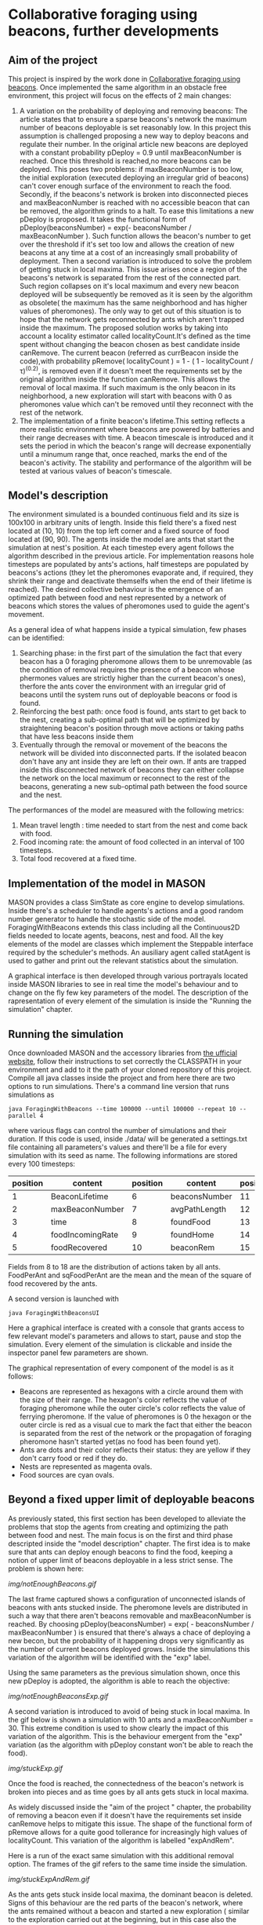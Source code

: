 * Collaborative foraging using beacons, further developments

** Aim of the project
This project is inspired by the work done in [[http://cs.gmu.edu/~sean/papers/aamas10-beacons.pdf][Collaborative foraging using beacons]]. 
Once implemented the same algorithm in an obstacle free environment, this project will focus on the effects of 2 main changes:


1) A variation on the probability of deploying and removing beacons:
 The article states that to ensure a sparse beacons's network the maximum number of beacons deployable is set reasonably low. In this project this assumption is challenged proposing a new way to deploy beacons and regulate their number.
 In the original article new beacons are deployed with a constant probability pDeploy = 0.9 until maxBeaconNumber is reached. Once this threshold is reached,no more beacons can be deployed. 
 This poses two problems: if maxBeaconNumber is too low, the initial exploration (executed deploying an irregular grid of beacons) can't cover enough surface of the environment to reach the food. Secondly,
 if the beacons's network is broken into disconnected pieces and maxBeaconNumber is reached with no accessible beacon that can be removed, the algorithm grinds to a halt.
 To ease this limitations a new pDeploy is proposed. It takes the functional form of  pDeploy(beaconsNumber) = exp(- beaconsNumber / maxBeaconNumber ).
 Such function allows the beacon's number to get over the threshold if it's set too low and allows the creation of new beacons at any time at a cost of an increasingly small probability
 of deployment. Then a second variation is introduced to solve the problem of getting stuck in local maxima. This issue arises once a region of the beacons's network is separated from 
 the rest of the connected part. Such region collapses on  it's local maximum and every new beacon deployed will be subsequently be removed as it is seen by the algorithm as obsolete( the maximum has the same
 neighborhood and has higher values of pheromones). The only way to get out of this situation is to hope that the network gets reconnected by ants which aren't trapped
 inside the maximum. The proposed solution works by taking into account a locality estimator called localityCount.It's defined as the time spent without changing the beacon chosen
 as best candidate inside canRemove. The current beacon (referred as currBeacon inside the code),with probability  pRemove( localityCount ) = 1 - ( 1 - localityCount / \tau)^(0.2), is removed even
 if it doesn't meet the requirements set by the original algorithm inside the function canRemove. This allows the removal of local maxima. If such maximum is the only beacon in its neighborhood, a new exploration will start with beacons with 0
 as pheromones value which can't be removed until they reconnect with the rest of the network.
2) The implementation of a finite beacon's lifetime.This setting reflects a more realistic environment where beacons are powered by batteries and their range decreases with time. A beacon timescale is introduced and it sets the period in which the beacon's range will decrease exponentially until
 a minumum range that, once reached, marks the end of the beacon's activity. The stability and performance of the algorithm will be tested at various values of beacon's timescale.

 
** Model's description
  The environment simulated is a bounded continuous field and its size is 100x100 in arbitrary units of length.
  Inside this field there's a fixed nest located at (10, 10) from the top left corner and 
  a fixed source of food located at (90, 90). The agents inside the model are ants that start the simulation at nest's position.
  At each timestep every agent follows the algorithm described in the previous article. For implementation reasons hole timesteps 
  are populated by ants's actions, half timesteps are populated by beacons's actions (they let the pheromones evaporate and, 
  if required, they shrink their range and deactivate themselfs when the end of their lifetime is reached).
  The desired collective behaviour is the emergence of an optimized path between food and nest 
  represented by a network of beacons which stores the values of pheromones used to guide the agent's movement.

As a general idea of what happens inside a typical simulation, few phases can be identified:


1) Searching phase: in the first part of the simulation the fact that every beacon has a 0 foraging pheromone allows them to be unremovable (as the condition of removal requires the presence of a beacon whose phermones values are strictly higher than the current beacon's ones), therfore the ants cover the environment with an irregular grid of beacons until the system runs out of deployable beacons or food is found.
2) Reinforcing the best path: once food is found, ants start to get back to the nest, creating a sub-optimal path that will be optimized by straightening beacon's position through move actions or taking paths that have less beacons inside them
3) Eventually through the removal or movement of the beacons the network will be divided into disconnected parts. If the isolated beacon don't have any ant inside they are left on their own. If ants are trapped inside this disconnected network of beacons they can either  collapse the network on the local maximum or reconnect to the rest of the beacons, generating a new sub-optimal path between the food source and the nest.


The performances of the model are measured with the following metrics:
1) Mean travel length : time needed to start from the nest and come back with food.
2) Food incoming rate: the amount of food collected in an interval of 100 timesteps.
3) Total food recovered at a fixed time.
   
   
** Implementation of the model in MASON
  MASON provides a class SimState as core engine to develop simulations. Inside there's a scheduler 
  to handle agents's actions and a good random number generator to handle the stochastic side of the model.
  ForagingWithBeacons extends this class including all the Continuous2D fields needed to locate agents, beacons, 
  nest and food. All the key elements of the model are classes which implement the Steppable interface required by 
  the scheduler's methods. An ausiliary agent called statAgent is used to gather and print out the relevant statistics about the simulation.


  A graphical interface is then developed through various portrayals located inside MASON libraries to see in real time the 
  model's behaviour and to change on the fly few key parameters of the model. The description of the rapresentation of every element of the simulation is inside the "Running the simulation" chapter.
  
  
** Running the simulation
   Once downloaded MASON and the accessory libraries from [[https://cs.gmu.edu/%7Eeclab/projects/mason/#Download][the ufficial website]], follow their instructions to set correctly the CLASSPATH in your environment and add to it the path of your cloned repository of this project.
Compile all java classes inside the project and from here there are two options to run simulations.
There's a command line version that runs simulations as
#+BEGIN_SRC shell
java ForagingWithBeacons --time 100000 --until 100000 --repeat 10 --parallel 4
#+END_SRC
where various flags can control the number of simulations and their duration. If this code is used,
 inside ./data/ will be generated a settings.txt file containing all parameters's values and there'll 
be a file for every simulation with its seed as name. The following informations are stored every 100 timesteps:
| position | content          | position | content       | position | content          | position | content      |
|----------+------------------+----------+---------------+----------+------------------+----------+--------------|
|        1 | BeaconLifetime   |        6 | beaconsNumber |       11 | exploration      |       16 | wanderPh     |
|        2 | maxBeaconNumber  |        7 | avgPathLength |       12 | startExploration |       17 | randomMove   |
|        3 | time             |        8 | foundFood     |       13 | beaconMov        |       18 | foodPerAnt   |
|        4 | foodIncomingRate |        9 | foundHome     |       14 | followPh         |       19 | sqFoodPerAnt |
|        5 | foodRecovered    |       10 | beaconRem     |       15 | beaconDep        |       20 | seed         |
Fields from 8 to 18 are the distribution of actions taken by all ants.
FoodPerAnt and sqFoodPerAnt are the mean and the mean of the square of food recovered by the ants.


A second version is launched with
#+BEGIN_SRC shell
java ForagingWithBeaconsUI
#+END_SRC
Here a graphical interface is created with a console that grants access to few relevant model's parameters and allows to start, pause and stop the simulation.
Every element of the simulation is clickable and inside the inspector panel few parameters are shown.


The graphical representation of every component of the model is as it follows:
- Beacons are represented as hexagons with a circle around them with the size of their range. The hexagon's color reflects the value of foraging pheromone while the outer circle's color reflects the value of ferrying pheromone. If the value of pheromones is 0 the hexagon or the outer circle is red as a visual cue to mark the fact that either the beacon is separated from the rest of the network or the propagation of foraging pheromone hasn't started yet(as no food has been found yet).
- Ants are dots and their color reflects their status: they are yellow if they  don't carry food or red if they do. 
- Nests are represented as magenta ovals.
- Food sources are cyan ovals.
  
  
** Beyond a fixed upper limit of deployable beacons
As previously stated, this first section has been developed to alleviate the problems that stop the agents from creating
 and optimizing the path between food and nest. The main focus is on the first and third phase descripted inside the "model description" chapter.
The first idea is to make sure that ants can deploy enough beacons to find the food, keeping a notion of upper limit of beacons 
deployable in a less strict sense.
The problem is shown here:

[[img/notEnoughBeacons.gif]]



The last frame captured shows a configuration of unconnected islands of beacons with ants stucked inside. The pheromone levels are distributed in such a way that there aren't beacons
removable and maxBeaconNumber is reached.
 By choosing pDeploy(beaconsNumber) = exp( - beaconsNumber / maxBeaconNumber ) is ensured that there's always a 
chace of deploying a new becon, but the probability of it happening drops very significantly as the number of current beacons deployed grows. Inside 
the simulations this variation of the algorithm will be identified with the "exp" label.


Using the same parameters as the previous simulation shown, once this new pDeploy is adopted, the algorithm is able to reach the objective:


[[img/notEnoughBeaconsExp.gif]]



A second variation is introduced to avoid of being stuck in local maxima. In the gif below is shown a simulation with 10 ants and a maxBeaconNumber = 30. 
This extreme condition is used to show clearly the impact of this variation of the algorithm.
This is the behaviour emergent from the "exp" variation (as the algorithm with pDeploy constant won't be able to reach the food).


[[img/stuckExp.gif]]


Once the food is reached, the connectedness of the beacon's network is broken into pieces and as time goes by all ants gets stuck in local maxima.



As widely discussed inside the "aim of the project " chapter, the probability of removing
a beacon even if it doesn't have the requirements set inside canRemove helps to mitigate this issue. The shape of the functional form of pRemove allows for a quite
good tollerance for increasingly high values of localityCount. This variation of the algorithm is labelled "expAndRem".


Here is a run of the exact same simulation with this additional removal option. The frames of the gif refers to the same time inside the simulation.


[[img/stuckExpAndRem.gif]]


As the ants gets stuck inside local maxima, the dominant beacon is deleted. Signs of this behaviour are the red parts of the beacon's network, where the ants remained without a
beacon and started a new exploration ( similar to the exploration carried out at the beginning, but in this case also the ferrying pheromone is set to 0).


The performances of the article's model (labelled "const") and the two variations can be viewed in this gif: 
[[./img/diffMaxBeacon.gif]]


As predicted the "const" variation is not able to create a path between nest and food for values of maxBeaconNumber smaller than 100.
The other variations, on the other hand, allow a huge spike in the number of beacons deployed at the beginning of the simulation and then an equilibrium 
between pDeploy and the removal of beacons is reached. The effectiveness of evading local maxima through their deletion shines at low maxBeaconNumber as is 
very unlikely that other ants create a bridge to escape from local maxima.


As maxBeaconNumber grows big enough, the performance of the models reach the maximum. Once the path between food and nest is established, the algorithm regulates
the number of active beacons reaching an equilibrium that is the same for all models. The equilibrium value of the number of beacons can be influenced with maxBeaconNumber in "exp" and "expAndRem" if the parameter maxBeaconNumber is set low enough. This manipulation doesn't really produce a sparser beacons's network as its density is highly influenced by the move action that ants are able to perform. This reduction of mean beacons deployed is statistically linked to a drop in performances instead of a raise. This means that it's not due to a shorter, less dense path.


** Effects of beacon's lifetime on ants performances

In this section of the work new feature is introduced: beacons have now a lifetime defined by the variable beaconTimescale. Whithin such lifetime their range shrinks 
exponentially until it reaches half of the original radius. At this point they shut themselves down. The ants behaviour has been modified to accomodate these changes.
In particular the relation of neighborhood is not trivial and has been altered. Now currBeacon's neighborhood is composed by beacons whose distance is less than the minimum range between
their current range and currBeacon's one. This requirements allow the propagation of pheromones updates as it's expected. In fact, without this new definition of neighborhood, it's not guaranteed
that an ant can update pheromones levels with the values of its previous position as being neighbors isn't a symmetric relation ( as beacon's ranges aren't necessary equal).


Once addressed this problems, 60 simulations for every chosen beaconTimescale were executed, outputting the following results:


[[img/beaconTimescalePerformance.svg]]


As reported in this graphs, peformances aren't affected by beacon's lifetime if it is much higher than the mean time that one ant needs to reach and bring back food to the nest( which is a sort of a temporal path length and will be referred as pathLength). 
Once this timescale reaches the same order of magnitude of the pathLength, performaces start to cap at a maximum equal to the level reached without a finite beacon's lifetime.
As reported in the graph on the right, the mean incoming food rate decreases almost exponentially between 4 and 64. After 64, performances
grow sub-exponentially up to the peak of the previously discussed model. 


With beaconTimeScale = 0 is reported the performance of ants moving at random unless there's the nest or the food source in range. The extra complexity
 needed to deploy and maintain a beacon's network pays off at timescales bigger than 4, which is an extreme case as the mean travelLength at peak performaces 
is around 90/100 timesteps. As more and more of the sub-optimal path can be maintained active, performances grow exponentially. At beaconTimescale = 16 the full
path emerges as a macroscopic behaviour. From here to the highest scales the fraction of time dedicated to maintenance drops, favouring the behaviour of following the phermones trail
as reported in the mean distribution of actions taken by the ants:


[[img/beaconTimescaleActions.svg]]



** Conclusions

As shown with the simulation's results, the number of deployed beacons reaches an equilibrium between the rate of deployment and removal once the first ant reaches 
the food source. Limitations on this number as a hard limit damages the perfomances if set too low as this first exploration phase won't be completed.
The proposed pDeploy is able to lower the number of beacons deployed once the equilibrium has been reached at the cost of reducing also the performances. 
The proposed removal of local maxima is an effective way to deal with them in the condition of a low density system, where the probability of getting reached 
by the rest of the network is low. 



When a finite beacon's lifetime is considered, the algorithm is robust showing better performances than random moves  even at extremely low timescales, and its performances
aren't affected significantly if this timescale exceedes the order of magnitude of the typical time needed to take the food and bring it back.


Future developments could explore the flexibility of the suboptimal path in a finite beacon's lifetime where the food source isn't fixed in a location. The heavy maintenance of the
suboptimal path might increase its ability to follow the food source.
